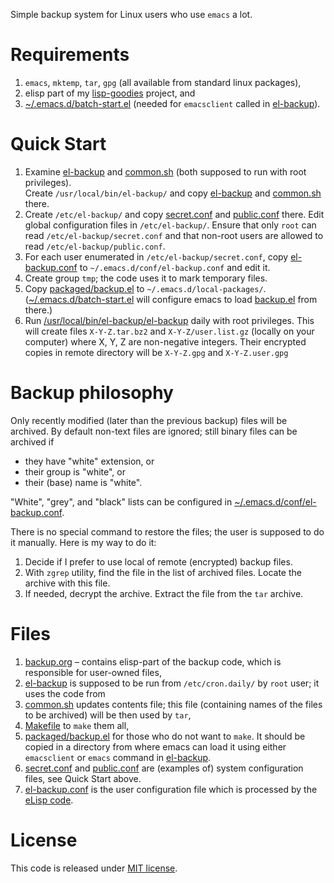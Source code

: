 Simple backup system for Linux users who use ~emacs~ a lot.

* Requirements
1. =emacs=, =mktemp=, =tar=, =gpg= (all available from standard linux packages),
2. elisp part of my [[https://github.com/chalaev/lisp-goodies][lisp-goodies]] project, and
3. [[https://github.com/chalaev/lisp-goodies/blob/master/packaged/batch-start.el][~/.emacs.d/batch-start.el]] (needed for =emacsclient= called in [[file:el-backup][el-backup]]).

* Quick Start
1. Examine [[file:el-backup][el-backup]] and [[file:common.sh][common.sh]] (both supposed to run with root privileges).\\
   Create =/usr/local/bin/el-backup/= and copy [[file:el-backup][el-backup]] and [[file:common.sh][common.sh]] there.
2. Create =/etc/el-backup/= and copy [[file:secret.conf][secret.conf]] and [[file:public.conf][public.conf]] there.
   Edit global configuration files in =/etc/el-backup/=. Ensure that only ~root~ can read =/etc/el-backup/secret.conf=
   and that non-root users are allowed to read  =/etc/el-backup/public.conf=.
3. For each user enumerated in =/etc/el-backup/secret.conf=, copy [[file:el-backup.conf][el-backup.conf]] to =~/.emacs.d/conf/el-backup.conf=
   and edit it.
4. Create group ~tmp~; the code uses it to mark temporary files.
5. Copy [[file:packaged/backup.el][packaged/backup.el]] to =~/.emacs.d/local-packages/=.
   ([[https://github.com/chalaev/lisp-goodies/blob/master/packaged/batch-start.el][~/.emacs.d/batch-start.el]] will configure emacs to load [[file:packaged/backup.el][backup.el]] from there.)
6. Run [[file:el-backup][/usr/local/bin/el-backup/el-backup]] daily with root privileges.
   This will create files =X-Y-Z.tar.bz2= and =X-Y-Z/user.list.gz= (locally on your computer) where X, Y, Z are non-negative integers.
   Their encrypted copies in remote directory will be =X-Y-Z.gpg= and =X-Y-Z.user.gpg=

* Backup philosophy
Only recently modified (later than the previous backup) files will be archived.
By default non-text files are ignored; still binary files can be archived if
- they have "white" extension, or
- their group is "white", or
- their (base) name  is "white".

"White", "grey", and "black" lists can be configured in  [[file:el-backup.conf][~/.emacs.d/conf/el-backup.conf]].

There is no special command to restore the files; the user is supposed to do it manually. Here is my way to do it:
1. Decide if I prefer to use local of remote (encrypted) backup files.
2. With =zgrep= utility, find the file in the list of archived files. Locate the archive with this file.
3. If needed, decrypt the archive. Extract the file from the =tar= archive.

* Files
1. [[file:backup.org][backup.org]] – contains elisp-part of the backup code, which is responsible for user-owned files,
2. [[file:el-backup][el-backup]] is supposed to be run from ~/etc/cron.daily/~  by ~root~ user; it uses the code from
3. [[file:common.sh][common.sh]] updates contents file; this file (containing names of the files to be archived) will be then used by =tar=,
4. [[file:Makefile][Makefile]] to =make= them all,
5. [[file:packaged/backup.el][packaged/backup.el]] for those who do not want to =make=. It should be copied in a directory from where emacs can load it using
   either =emacsclient= or =emacs= command in [[file:el-backup][el-backup]].
6. [[file:secret.conf][secret.conf]] and [[file:public.conf][public.conf]] are (examples of) system configuration files, see Quick Start above.
7. [[file:el-backup.conf][el-backup.conf]] is the user configuration file which is processed by the [[file:packaged/backup.el][eLisp code]].
* License
This code is released under [[https://mit-license.org/][MIT license]].
